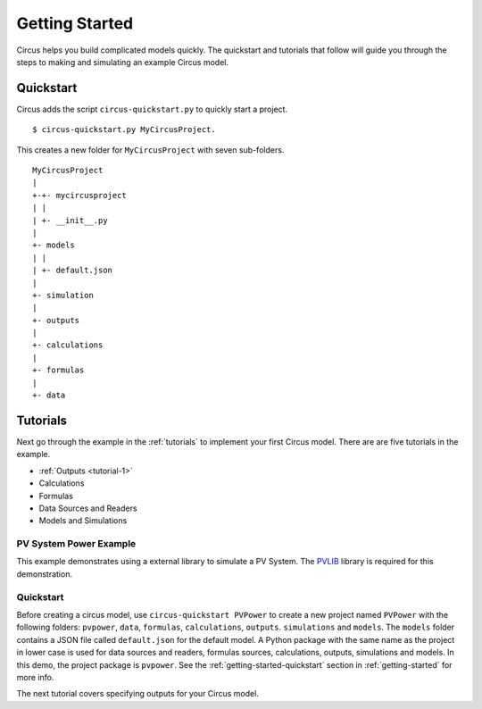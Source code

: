 .. _getting-started:

Getting Started
===============
Circus helps you build complicated models quickly. The quickstart and tutorials
that follow will guide you through the steps to making and simulating an example
Circus model.

.. _getting-started-quickstart:

Quickstart
----------
Circus adds the script ``circus-quickstart.py`` to quickly start a project. ::

    $ circus-quickstart.py MyCircusProject.

This creates a new folder for ``MyCircusProject`` with seven sub-folders. ::

    MyCircusProject
    |
    +-+- mycircusproject
    | |
    | +- __init__.py
    |
    +- models
    | |
    | +- default.json
    |
    +- simulation
    |
    +- outputs
    |
    +- calculations
    |
    +- formulas
    |
    +- data

.. _tutorials:

Tutorials
---------
Next go through the example in the :ref:`tutorials` to implement your first
Circus model. There are are five tutorials in the example.

* :ref:`Outputs <tutorial-1>`
* Calculations
* Formulas
* Data Sources and Readers
* Models and Simulations

PV System Power Example
~~~~~~~~~~~~~~~~~~~~~~~
This example demonstrates using a external library to simulate a PV System.
The `PVLIB <https://pypi.python.org/pypi/pvlib>`_ library is required for this
demonstration.

Quickstart
~~~~~~~~~~
Before creating a circus model, use ``circus-quickstart PVPower`` to create a
new project named ``PVPower`` with the following folders: ``pvpower``, ``data``,
``formulas``, ``calculations``, ``outputs``. ``simulations`` and ``models``.
The ``models`` folder contains a JSON file called ``default.json`` for the
default model. A Python package with the same name as the project in lower case
is used for data sources and readers, formulas sources, calculations, outputs,
simulations and models. In this demo, the project package is ``pvpower``. See
the :ref:`getting-started-quickstart` section in :ref:`getting-started` for more
info.

The next tutorial covers specifying outputs for your Circus model.
